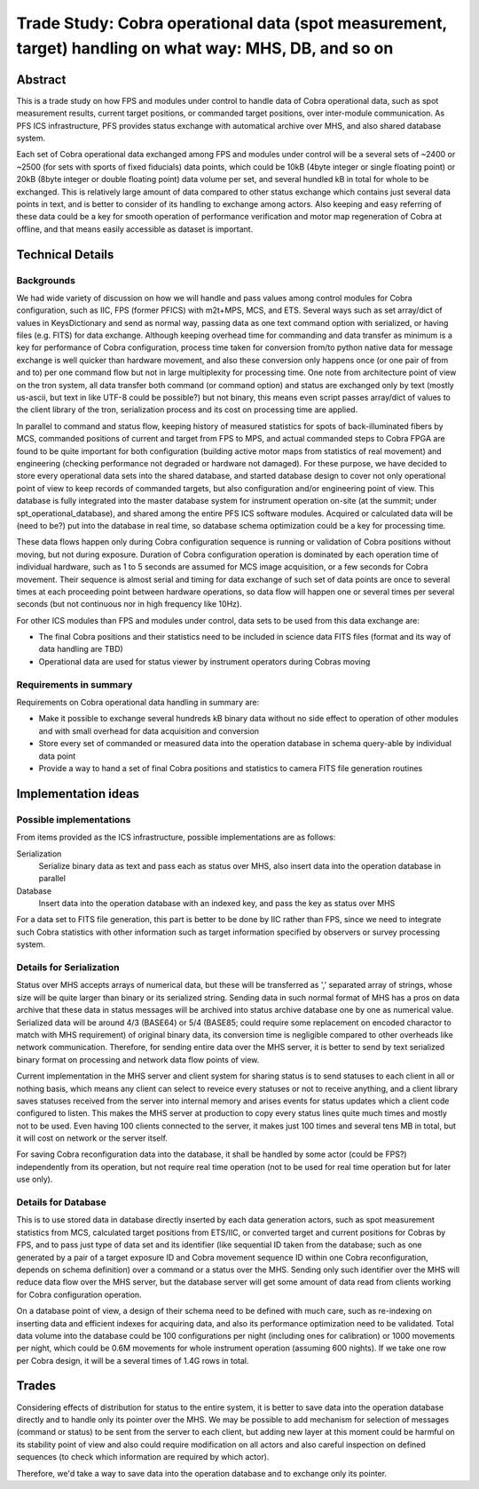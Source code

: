 ******
Trade Study: Cobra operational data (spot measurement, target) handling on what way: MHS, DB, and so on
******

Abstract
******

This is a trade study on how FPS and modules under control to handle data 
of Cobra operational data, such as spot measurement results, current target 
positions, or commanded target positions, over inter-module communication. 
As PFS ICS infrastructure, PFS provides status exchange with automatical 
archive over MHS, and also shared database system. 

Each set of Cobra operational data exchanged among FPS and modules under 
control will be a several sets of ~2400 or ~2500 (for sets with sports of 
fixed fiducials) data points, which could be 10kB (4byte integer or single 
floating point) or 20kB (8byte integer or double floating point) data volume 
per set, and several hundled kB in total for whole to be exchanged.
This is relatively large amount of data compared to other status exchange 
which contains just several data points in text, and is better to consider 
of its handling to exchange among actors. Also keeping and easy referring of 
these data could be a key for smooth operation of performance verification 
and motor map regeneration of Cobra at offline, and that means easily 
accessible as dataset is important.

Technical Details
******

Backgrounds
======

We had wide variety of discussion on how we will handle and pass values among 
control modules for Cobra configuration, such as IIC, FPS (former PFICS) with 
m2t+MPS, MCS, and ETS. Several ways such as set array/dict of values in 
KeysDictionary and send as normal way, passing data as one text command 
option with serialized, or having files (e.g. FITS) for data exchange.
Although keeping overhead time for commanding and data transfer as minimum 
is a key for performance of Cobra configuration, process time taken for 
conversion from/to python native data for message exchange is well quicker 
than hardware movement, and also these conversion only happens once (or one 
pair of from and to) per one command flow but not in large multiplexity for 
processing time. One note from architecture point of view on the tron system, 
all data transfer both command (or command option) and status are exchanged 
only by text (mostly us-ascii, but text in like UTF-8 could be possible?) 
but not binary, this means even script passes array/dict of values to the 
client library of the tron, serialization process and its cost on processing 
time are applied.

In parallel to command and status flow, keeping history of measured 
statistics for spots of back-illuminated fibers by MCS, commanded positions 
of current and target from FPS to MPS, and actual commanded steps to Cobra 
FPGA are found to be quite important for both configuration (building active 
motor maps from statistics of real movement) and engineering (checking 
performance not degraded or hardware not damaged).
For these purpose, we have decided to store every operational data sets into 
the shared database, and started database design to cover not only 
operational point of view to keep records of commanded targets, 
but also configuration and/or engineering point of view. This database is 
fully integrated into the master database system for instrument operation 
on-site (at the summit; under spt_operational_database), and shared among 
the entire PFS ICS software modules. 
Acquired or calculated data will be (need to be?) put into the database 
in real time, so database schema optimization could be a key for processing 
time.

These data flows happen only during Cobra configuration sequence is running 
or validation of Cobra positions without moving, but not during exposure. 
Duration of Cobra configuration operation is dominated by each operation time 
of individual hardware, such as 1 to 5 seconds are assumed for MCS image 
acquisition, or a few seconds for Cobra movement. Their sequence is almost 
serial and timing for data exchange of such set of data points are once to 
several times at each proceeding point between hardware operations, so data 
flow will happen one or several times per several seconds (but not continuous 
nor in high frequency like 10Hz). 

For other ICS modules than FPS and modules under control, data sets to be used 
from this data exchange are:

- The final Cobra positions and their statistics need to be included in science 
  data FITS files (format and its way of data handling are TBD)
- Operational data are used for status viewer by instrument operators during 
  Cobras moving

Requirements in summary
======

Requirements on Cobra operational data handling in summary are:

- Make it possible to exchange several hundreds kB binary data without no side 
  effect to operation of other modules and with small overhead for data 
  acquisition and conversion
- Store every set of commanded or measured data into the operation database 
  in schema query-able by individual data point
- Provide a way to hand a set of final Cobra positions and statistics to 
  camera FITS file generation routines

Implementation ideas
******

Possible implementations
======

From items provided as the ICS infrastructure, possible implementations are as 
follows:

Serialization
  Serialize binary data as text and pass each as status over MHS, also insert 
  data into the operation database in parallel
Database
  Insert data into the operation database with an indexed key, and pass the 
  key as status over MHS

For a data set to FITS file generation, this part is better to be done by IIC 
rather than FPS, since we need to integrate such Cobra statistics with other 
information such as target information specified by observers or survey 
processing system. 

Details for Serialization
======

Status over MHS accepts arrays of numerical data, but these will be transferred 
as ',' separated array of strings, whose size will be quite larger than binary 
or its serialized string. Sending data in such normal format of MHS has a pros 
on data archive that these data in status messages will be archived into 
status archive database one by one as numerical value. 
Serialized data will be around 4/3 (BASE64) or 5/4 (BASE85; could require some 
replacement on encoded charactor to match with MHS requirement) of original 
binary data, its conversion time is negligible compared to other overheads 
like network communication. 
Therefore, for sending entire data over the MHS server, it is better to send 
by text serialized binary format on processing and network data flow points 
of view. 

Current implementation in the MHS server and client system for sharing status 
is to send statuses to each client in all or nothing basis, which means any 
client can select to reveice every statuses or not to receive anything, and 
a client library saves statuses received from the server into internal memory 
and arises events for status updates which a client code configured to listen. 
This makes the MHS server at production to copy every status lines quite much 
times and mostly not to be used. Even having 100 clients connected to the 
server, it makes just 100 times and several tens MB in total, but it will cost 
on network or the server itself. 

For saving Cobra reconfiguration data into the database, it shall be handled 
by some actor (could be FPS?) independently from its operation, but not require 
real time operation (not to be used for real time operation but for later use 
only). 

Details for Database
======

This is to use stored data in database directly inserted by each data 
generation actors, such as spot measurement statistics from MCS, calculated 
target positions from ETS/IIC, or converted target and current positions 
for Cobras by FPS, and to pass just type of data set and its identifier (like 
sequential ID taken from the database; such as one generated by a pair of 
a target exposure ID and Cobra movement sequence ID within one Cobra 
reconfiguration, depends on schema definition) over a command or a status over 
the MHS.
Sending only such identifier over the MHS will reduce data flow over the MHS 
server, but the database server will get some amount of data read from clients 
working for Cobra configuration operation. 

On a database point of view, a design of their schema need to be defined with 
much care, such as re-indexing on inserting data and efficient indexes for 
acquiring data, and also its performance optimization need to be validated. 
Total data volume into the database could be 100 configurations per night 
(including ones for calibration) or 1000 movements per night, which could be 
0.6M movements for whole instrument operation (assuming 600 nights). If we take 
one row per Cobra design, it will be a several times of 1.4G rows in total. 

Trades
******

Considering effects of distribution for status to the entire system, it is 
better to save data into the operation database directly and to handle only its 
pointer over the MHS. We may be possible to add mechanism for selection of 
messages (command or status) to be sent from the server to each client, but 
adding new layer at this moment could be harmful on its stability point of 
view and also could require modification on all actors and also careful 
inspection on defined sequences (to check which information are required by 
which actor). 

Therefore, we'd take a way to save data into the operation database and to 
exchange only its pointer. 

